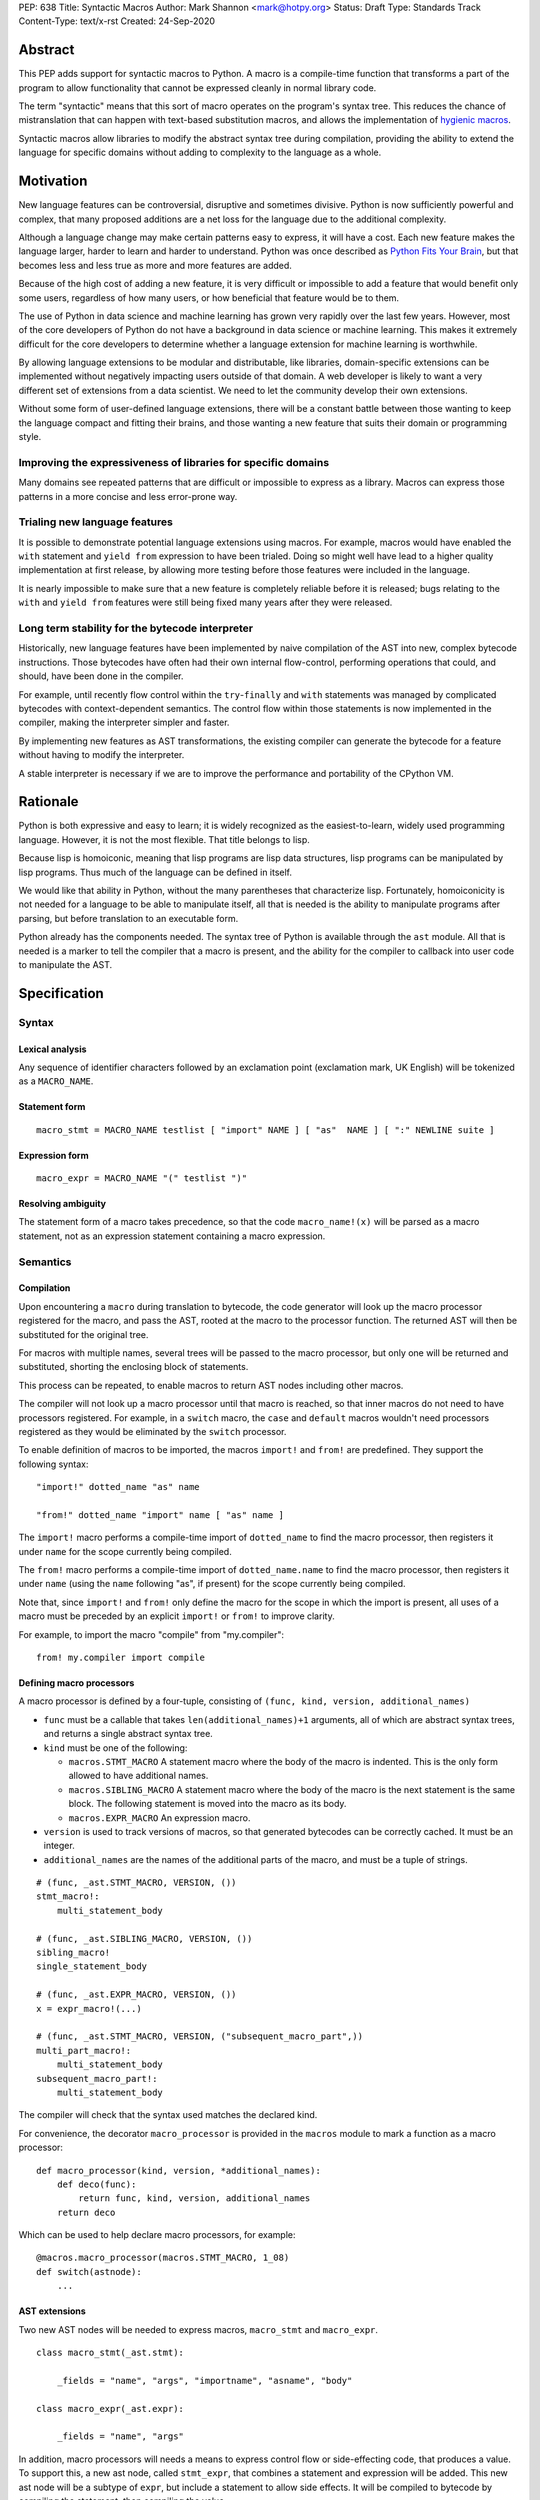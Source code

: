 PEP: 638
Title: Syntactic Macros
Author: Mark Shannon <mark@hotpy.org>
Status: Draft
Type: Standards Track
Content-Type: text/x-rst
Created: 24-Sep-2020

Abstract
========

This PEP adds support for syntactic macros to Python.
A macro is a compile-time function that transforms
a part of the program to allow functionality that cannot be
expressed cleanly in normal library code.

The term "syntactic" means that this sort of macro operates on the program's
syntax tree. This reduces the chance of mistranslation that can happen
with text-based substitution macros, and allows the implementation
of `hygienic macros`__.

__ https://en.wikipedia.org/wiki/Hygienic_macro

Syntactic macros allow libraries to modify the abstract syntax tree during compilation,
providing the ability to extend the language for specific domains without
adding to complexity to the language as a whole.

Motivation
==========

New language features can be controversial, disruptive and sometimes divisive.
Python is now sufficiently powerful and complex, that many proposed additions
are a net loss for the language due to the additional complexity.

Although a language change may make certain patterns easy to express,
it will have a cost. Each new feature makes the language larger,
harder to learn and harder to understand.
Python was once described as `Python Fits Your Brain`__,
but that becomes less and less true as more and more features are added.

Because of the high cost of adding a new feature,
it is very difficult or impossible to add a feature that would benefit only
some users, regardless of how many users, or how beneficial that feature would
be to them.

The use of Python in data science and machine learning has grown very rapidly
over the last few years.
However, most of the core developers of Python do not have a background in
data science or machine learning.
This makes it extremely difficult for the core developers to determine whether a
language extension for machine learning is worthwhile.

By allowing language extensions to be modular and distributable, like libraries,
domain-specific extensions can be implemented without negatively impacting
users outside of that domain.
A web developer is likely to want a very different set of extensions from
a data scientist.
We need to let the community develop their own extensions.

Without some form of user-defined language extensions,
there will be a constant battle between those wanting to keep the
language compact and fitting their brains, and those wanting a new feature
that suits their domain or programming style.

__ https://www.linuxjournal.com/article/4731


Improving the expressiveness of libraries for specific domains
''''''''''''''''''''''''''''''''''''''''''''''''''''''''''''''

Many domains see repeated patterns that are difficult or impossible
to express as a library.
Macros can express those patterns in a more concise and less error-prone way.

Trialing new language features
''''''''''''''''''''''''''''''

It is possible to demonstrate potential language extensions using macros.
For example, macros would have enabled the ``with`` statement and
``yield from`` expression to have been trialed.
Doing so might well have lead to a higher quality implementation
at first release, by allowing more testing
before those features were included in the language.

It is nearly impossible to make sure that a new feature is completely reliable
before it is released; bugs relating to the ``with`` and  ``yield from``
features were still being fixed many years after they were released.

Long term stability for the bytecode interpreter
''''''''''''''''''''''''''''''''''''''''''''''''

Historically, new language features have been implemented by naive compilation
of the AST into new, complex bytecode instructions.
Those bytecodes have often had their own internal flow-control, performing
operations that could, and should, have been done in the compiler.

For example,
until recently flow control within the ``try``-``finally`` and ``with``
statements was managed by complicated bytecodes with context-dependent semantics.
The control flow within those statements is now implemented in the compiler, making
the interpreter simpler and faster.

By implementing new features as AST transformations, the existing compiler can
generate the bytecode for a feature without having to modify the interpreter.

A stable interpreter is necessary if we are to improve the performance and
portability of the CPython VM.

Rationale
=========

Python is both expressive and easy to learn;
it is widely recognized as the easiest-to-learn, widely used programming language.
However, it is not the most flexible. That title belongs to lisp.

Because lisp is homoiconic, meaning that lisp programs are lisp data structures,
lisp programs can be manipulated by lisp programs.
Thus much of the language can be defined in itself.

We would like that ability in Python,
without the many parentheses that characterize lisp.
Fortunately, homoiconicity is not needed for a language to be able to
manipulate itself, all that is needed is the ability to manipulate programs
after parsing, but before translation to an executable form.

Python already has the components needed.
The syntax tree of Python is available through the ``ast`` module.
All that is needed is a marker to tell the compiler that a macro is present,
and the ability for the compiler to callback into user code to manipulate the AST.

Specification
=============

Syntax
''''''

Lexical analysis
~~~~~~~~~~~~~~~~

Any sequence of identifier characters followed by an exclamation point
(exclamation mark, UK English) will be tokenized as a ``MACRO_NAME``.

Statement form
~~~~~~~~~~~~~~

::

    macro_stmt = MACRO_NAME testlist [ "import" NAME ] [ "as"  NAME ] [ ":" NEWLINE suite ]

Expression form
~~~~~~~~~~~~~~~

::

    macro_expr = MACRO_NAME "(" testlist ")"

Resolving ambiguity
~~~~~~~~~~~~~~~~~~~

The statement form of a macro takes precedence, so that the code
``macro_name!(x)`` will be parsed as a macro statement,
not as an expression statement containing a macro expression.

Semantics
'''''''''

Compilation
~~~~~~~~~~~

Upon encountering a ``macro`` during translation to bytecode,
the code generator will look up the macro processor registered for the macro,
and pass the AST, rooted at the macro to the processor function.
The returned AST will then be substituted for the original tree.

For macros with multiple names,
several trees will be passed to the macro processor,
but only one will be returned and substituted,
shorting the enclosing block of statements.

This process can be repeated,
to enable macros to return AST nodes including other macros.

The compiler will not look up a macro processor until that macro is reached,
so that inner macros do not need to have processors registered.
For example, in a ``switch`` macro, the ``case`` and ``default`` macros wouldn't
need processors registered as they would be eliminated by the ``switch`` processor.

To enable definition of macros to be imported,
the macros ``import!`` and ``from!`` are predefined.
They support the following syntax:

::

    "import!" dotted_name "as" name

    "from!" dotted_name "import" name [ "as" name ]

The ``import!`` macro performs a compile-time import of ``dotted_name``
to find the macro processor, then registers it under ``name``
for the scope currently being compiled.

The ``from!`` macro performs a compile-time import of ``dotted_name.name``
to find the macro processor, then registers it under ``name``
(using the ``name`` following "as", if present)
for the scope currently being compiled.

Note that, since ``import!`` and ``from!`` only define the macro for the
scope in which the import is present, all uses of a macro must be preceded by
an explicit ``import!`` or ``from!`` to improve clarity.

For example, to import the macro "compile" from "my.compiler":

::

    from! my.compiler import compile


Defining macro processors
~~~~~~~~~~~~~~~~~~~~~~~~~

A macro processor is defined by a four-tuple, consisting of
``(func, kind, version, additional_names)``

* ``func`` must be a callable that takes ``len(additional_names)+1`` arguments, all of which are abstract syntax trees, and returns a single abstract syntax tree.
* ``kind`` must be one of the following:

  * ``macros.STMT_MACRO`` A statement macro where the body of the macro is indented. This is the only form allowed to have additional names.
  * ``macros.SIBLING_MACRO`` A statement macro where the body of the macro is the next statement is the same block. The following statement is moved into the macro as its body.
  * ``macros.EXPR_MACRO`` An expression macro.

* ``version`` is used to track versions of macros, so that generated bytecodes can be correctly cached. It must be an integer.
* ``additional_names`` are the names of the additional parts of the macro, and must be a tuple of strings.

::

    # (func, _ast.STMT_MACRO, VERSION, ())
    stmt_macro!:
        multi_statement_body

    # (func, _ast.SIBLING_MACRO, VERSION, ())
    sibling_macro!
    single_statement_body

    # (func, _ast.EXPR_MACRO, VERSION, ())
    x = expr_macro!(...)

    # (func, _ast.STMT_MACRO, VERSION, ("subsequent_macro_part",))
    multi_part_macro!:
        multi_statement_body
    subsequent_macro_part!:
        multi_statement_body

The compiler will check that the syntax used matches the declared kind.

For convenience, the decorator ``macro_processor`` is provided in the ``macros`` module to mark a function as a macro processor:

::

    def macro_processor(kind, version, *additional_names):
        def deco(func):
            return func, kind, version, additional_names
        return deco

Which can be used to help declare macro processors, for example:

::

    @macros.macro_processor(macros.STMT_MACRO, 1_08)
    def switch(astnode):
        ...


AST extensions
~~~~~~~~~~~~~~

Two new AST nodes will be needed to express macros, ``macro_stmt`` and ``macro_expr``.

::

    class macro_stmt(_ast.stmt):

        _fields = "name", "args", "importname", "asname", "body"

    class macro_expr(_ast.expr):

        _fields = "name", "args"

In addition, macro processors will needs a means to express control flow or side-effecting code, that produces a value.
To support this, a new ast node, called ``stmt_expr``, that combines a statement and expression will be added.
This new ast node will be a subtype of ``expr``, but include a statement to allow side effects.
It will be compiled to bytecode by compiling the statement, then compiling the value.

::

    class stmt_expr(_ast.expr):

        _fields = "stmt", "value"

Hygiene and debugging
~~~~~~~~~~~~~~~~~~~~~

Macro processors will often need to create new variables.
Those variables need to named in such as way as to avoid contaminating the original code and other macros.
No rules for naming will be enforced, but to ensure hygiene and help debugging, the following naming scheme is recommended:

* All generated variable names should start with a ``$``
* Purely artificial variable names should start ``$$mname`` where ``mname`` is the name of the macro.
* Variables derived from real variables should start ``$vname`` where  ``vname`` is the name of the variable.
* All variable names should include the line number and the column offset, separated by an underscore.

Examples:

* Purely generated name: ``$$macro_17_0``
* Name derived from a variable for an expression macro: ``$var_12_5``


Examples
''''''''

Compile-time-checked data structures
~~~~~~~~~~~~~~~~~~~~~~~~~~~~~~~~~~~~

It is common to encode tables of data in Python as large dictionaries.
However, these can be hard to maintain and error prone.
Macros allow such data to be written in a more readable format.
Then, at compile time, the data can be verified and converted to an efficient format.

For example, suppose we have a two dictionary literals mapping codes to names,
and vice versa.
This is error prone, as the dictionaries may have duplicate keys,
or one table may not be the inverse of the other.
A macro could generate the two mappings from a single table and,
at the same time, verify that no duplicates are present.

::

    color_to_code = {
        "red": 1,
        "blue": 2,
        "green": 3,
    }

    code_to_color = {
        1: "red",
        2: "blue",
        3: "yellow", # error
    }

would become:
::

    bijection! color_to_code, code_to_color:
        "red" = 1
        "blue" = 2
        "green" = 3

Domain-specific extensions
~~~~~~~~~~~~~~~~~~~~~~~~~~

Where I see macros having real value is in specific domains, not in general-purpose language features.

For example, parsers.
Here's part of a parser definition for Python, using macros:

::

    choice! single_input:
        NEWLINE
        simple_stmt
        sequence!:
            compound_stmt
            NEWLINE

Compilers
~~~~~~~~~

Runtime compilers, such as ``numba`` have to reconstitute the Python source, or attempt to analyze the bytecode.
It would be simpler and more reliable for them to get the AST directly:

::

    from! my.jit.library import jit

    jit!
    def func():
        ...

Matching symbolic expressions
~~~~~~~~~~~~~~~~~~~~~~~~~~~~~

When matching something representing syntax, such a Python ``ast`` node, or a ``sympy`` expression,
it is convenient to match against the actual syntax, not the data structure representing it.
For example, a calculator could be implemented using a domain-specific macro for matching syntax:

::

    from! ast_matcher import match

    def calculate(node):
        if isinstance(node, Num):
            return node.n
        match! node:
            case! a + b:
                return calculate(a) + calculate(b)
            case! a - b:
                return calculate(a) - calculate(b)
            case! a * b:
                return calculate(a) * calculate(b)
            case! a / b:
                return calculate(a) / calculate(b)

Which could be converted to:

::

    def calculate(node):
        if isinstance(node, Num):
            return node.n
        $$match_4_0 = node
        if isinstance($$match_4_0, _ast.Add):
            a, b = $$match_4_0.left, $$match_4_0.right
            return calculate(a) + calculate(b)
        elif isinstance($$match_4_0, _ast.Sub):
            a, b = $$match_4_0.left, $$match_4_0.right
            return calculate(a) - calculate(b)
        elif isinstance($$match_4_0, _ast.Mul):
            a, b = $$match_4_0.left, $$match_4_0.right
            return calculate(a) * calculate(b)
        elif isinstance($$match_4_0, _ast.Div):
            a, b = $$match_4_0.left, $$match_4_0.right
            return calculate(a) / calculate(b)

Zero-cost markers and annotations
~~~~~~~~~~~~~~~~~~~~~~~~~~~~~~~~~

Annotations, either decorators or PEP 3107 function annotations, have a runtime cost
even if they serve only as markers for checkers or as documentation.

::

    @do_nothing_marker
    def foo(...):
        ...

can be replaced with the zero-cost macro:

::

    do_nothing_marker!:
    def foo(...):
        ...

Protyping language extensions
~~~~~~~~~~~~~~~~~~~~~~~~~~~~~

Although macros would be most valuable for domain-specific extensions, it is possible to
demonstrate possible language extensions using macros.

f-strings:
..........

The f-string ``f"..."`` could be implemented as macro as ``f!("...")``.
Not quite as nice to read, but would still be useful for experimenting with.

Try finally statement:
......................

::

    try_!:
        body
    finally!:
        closing

Would be translated roughly as:

::

    try:
        body
    except:
        closing
    else:
        closing

Note:
    Care must be taken to handle returns, breaks and continues correctly.
    The above code is merely illustrative.

With statement:
...............

::

    with! open(filename) as fd:
        return fd.read()

The above would require handling ``open`` specially.
An alternative that would be more explicit, would be:

::

    with! open!(filename) as fd:
        return fd.read()

Macro definition macros
~~~~~~~~~~~~~~~~~~~~~~~

Languages that have syntactic macros usually provide a macro for defining macros.
This PEP intentionally does not do that, as it is not yet clear what a good design
would be, and we want to allow the community to define their own macros.

One possible form could be:

::

    macro_def! name:
        input:
            ... # input pattern, defining meta-variables
        output:
            ... # output pattern, using meta-variables


Backwards Compatibility
=======================

This PEP is fully backwards compatible.

Performance Implications
========================

For code that doesn't use macros, there will be no effect on performance.

For code that does use macros and has already been compiled to bytecode,
there will be some slight overhead to check that the version
of macros used to compile the code match the imported macro processors.

For code that has not been compiled, or compiled with different versions
of the macro processors, then there would be the usual overhead of bytecode
compilation, plus any additional overhead of macro processing.

It is worth noting that the speed of source to bytecode compilation
is largely irrelevant for Python performance.

Implementation
==============

In order to allow transformation of the AST at compile time by Python code,
all AST nodes in the compiler will have to be Python objects.

To do that efficiently, will mean making all the nodes in the ``_ast`` module
immutable, so as not degrade performance by much.
They will need to be immutable to guarantee that the AST remains a *tree*
to avoid having to support cyclic GC.
Making them immutable means they will not have a
``__dict__`` attribute, making them compact.

AST nodes in the ``ast`` module will remain mutable.

Currently, all AST nodes are allocated using an arena allocator.
Changing to use the standard allocator might slow compilation down a little,
but has advantages in terms of maintenance, as much code can be deleted.

Reference Implementation
''''''''''''''''''''''''

None as yet.

Copyright
=========

This document is placed in the public domain or under the
CC0-1.0-Universal license, whichever is more permissive.



..
    Local Variables:
    mode: indented-text
    indent-tabs-mode: nil
    sentence-end-double-space: t
    fill-column: 70
    coding: utf-8
    End:
